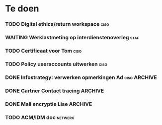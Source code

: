 * Te doen
*** TODO Digital ethics/return workspace                               :ciso:
*** WAITING Werklastmeting op interdienstenoverleg :staf:
*** TODO Certificaat voor Tom :ciso:
*** TODO Policy useraccounts uitwerken :ciso:
*** DONE Infostrategy: verwerken opmerkingen Ad :ciso:ARCHIVE:
DEADLINE: <2020-08-04 Tue>
*** DONE Gartner Contact tracing :ARCHIVE:
DEADLINE: <2020-08-07 Fri>
*** DONE Mail encryptie Lise :ARCHIVE:
SCHEDULED: <2020-08-05 Wed>
*** TODO ACM/IDM doc :netwerk:
DEADLINE: <2020-08-07 Fri>
